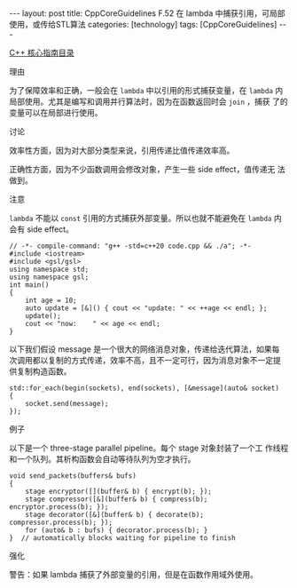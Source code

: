#+BEGIN_EXPORT html
---
layout: post
title: CppCoreGuidelines F.52 在 lambda 中捕获引用，可局部使用，或传给STL算法
categories: [technology]
tags: [CppCoreGuidelines]
---
#+END_EXPORT

[[http://kimi.im/tags.html#CppCoreGuidelines-ref][C++ 核心指南目录]]

理由

为了保障效率和正确，一般会在 ~lambda~ 中以引用的形式捕获变量，在 ~lambda~
内局部使用。尤其是编写和调用并行算法时，因为在函数返回时会 ~join~ ，捕获
了的变量可以在局部进行使用。


讨论

效率性方面，因为对大部分类型来说，引用传递比值传递效率高。

正确性方面，因为不少函数调用会修改对象，产生一些 side effect，值传递无
法做到。


注意

~lambda~ 不能以 ~const~ 引用的方式捕获外部变量。所以也就不能避免在 ~lambda~
内会有 side effect。

#+begin_src C++ :flags -std=c++20 :results output :exports both :eval no-export
// -*- compile-command: "g++ -std=c++20 code.cpp && ./a"; -*-
#include <iostream>
#include <gsl/gsl>
using namespace std;
using namespace gsl;
int main()
{
    int age = 10;
    auto update = [&]() { cout << "update: " << ++age << endl; };
    update();
    cout << "now:    " << age << endl;
}
#+end_src

#+RESULTS:
: update: 11
: now:    11


以下我们假设 message 是一个很大的网络消息对象，传递给迭代算法，如果每
次调用都以复制的方式传递，效率不高，且不一定可行，因为消息对象不一定提
供复制构造函数。

#+begin_src C++ :flags -std=c++20 :results output :exports both :eval no-export
std::for_each(begin(sockets), end(sockets), [&message](auto& socket)
{
    socket.send(message);
});
#+end_src


例子

以下是一个 three-stage parallel pipeline。每个 stage 对象封装了一个工
作线程和一个队列。其析构函数会自动等待队列为空才执行。

#+begin_src C++ :flags -std=c++20 :results output :exports both :eval no-export
void send_packets(buffers& bufs)
{
    stage encryptor([](buffer& b) { encrypt(b); });
    stage compressor([&](buffer& b) { compress(b); encryptor.process(b); });
    stage decorator([&](buffer& b) { decorate(b); compressor.process(b); });
    for (auto& b : bufs) { decorator.process(b); }
}  // automatically blocks waiting for pipeline to finish
#+end_src


强化

警告：如果 lambda 捕获了外部变量的引用，但是在函数作用域外使用。
